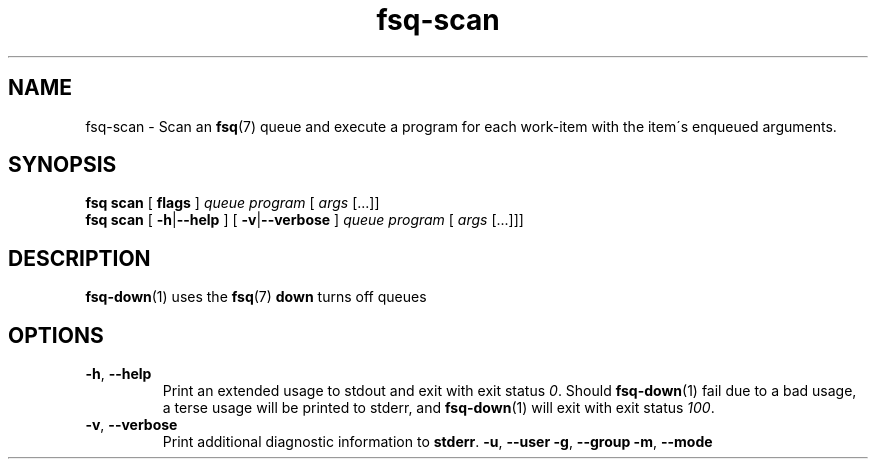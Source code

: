 .TH fsq-scan 1 "2012-06-12" "AxialMarket" "AxialMarket System Commands Manual"
.SH NAME
fsq\-scan \- Scan an
.BR fsq (7)
queue and execute a program for each work\-item with the item\'s enqueued
arguments.
.SH SYNOPSIS
.B "fsq scan"
.BR "" "[ " flags " ]"
.IR queue " " program " [ " args " [...]]"
.br
.B "fsq scan"
.BR "" "[ " \-h | \-\-help " ]"
.BR "" "[ " \-v | \-\-verbose " ]"
.IR "" "         " queue " " program " [ " args " [...]]]"
.SH DESCRIPTION
.BR fsq\-down (1)
uses the
.BR fsq (7)
.B down
turns off queues
.sp
.SH OPTIONS
.TP
.BR \-h ", " \-\-help
.br
Print an extended usage to stdout and exit with exit status
.IR 0 .
Should
.BR fsq\-down (1)
fail due to a bad usage, a terse usage will be printed to stderr, and
.BR fsq\-down (1)
will exit with exit status
.IR 100 .
.TP
.BR \-v ", " \-\-verbose
.br
Print additional diagnostic information to
.BR stderr .
.BR \-u ", " \-\-user
.BR \-g ", " \-\-group
.BR \-m ", " \-\-mode
.TP

